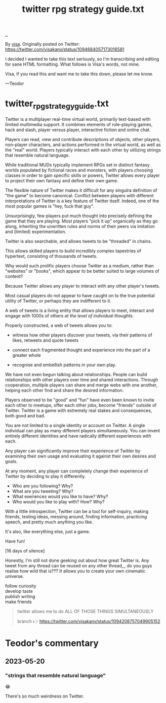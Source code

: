 :PROPERTIES:
:ID: e1a74f45-bb7b-46e7-8842-7977dbd48fb6
:END:
#+TITLE: twitter rpg strategy guide.txt

[[file:..][..]]

By [[id:d1e0e6bd-d0ce-4880-acc7-e4935e643ebd][visa]].
Originally posted on Twitter:
https://twitter.com/visakanv/status/1094684057173016581

I decided I wanted to take this text seriously, so I'm transcribing and editing for sane HTML formatting.
What follows is Visa's words, not mine.

Visa, if you read this and want me to take this down, please let me know.

---Teodor

* twitter_rpg_strategy_guide.txt

Twitter is a multiplayer real-time virtual world, primarily text-based with limited multimedia support.
It combines elements of role-playing games, hack and slash, player versus player, interactive fiction and online chat.

Players can read, view and contribute descriptions of objects, other players, non-player characters, and actions performed in the virtual world, as well as the "real" world.
Players typically interact with each other by utilizing strings that resemble natural language.

While traditional MUDs typically implement RPGs set in distinct fantasy worlds populated by fictional races and monsters, with players choosing classes in order to gain specific skills or powers, Twitter allows every player to project their own fantasy and define their own game.

The flexible nature of Twitter makes it difficult for any singulra definition of "the game" to become canonical. Conflict between players with different interpretations of Twitter is a key feature of Twitter itself.
Indeed, one of the most popular games is "hey, fuck that guy".

Unsurprisingly, few players put much thought into precisely defining the game that they are playing.
Most players "pick it up" organically as they go along, inheriting the unwritten rules and norms of their peers via imitation and (limited) experimentation.

Twitter is also searchable, and allows tweets to be "threaded" in chains.

This allows skilled players to build incredibly complex tapestries of hypertext, consisting of thousands of tweets.

Why would such prolific players choose Twitter as a medium, rather than "websites" or "books", which appear to be better suited to large volumes of content?

Because Twitter allows any player to interact with any other player's tweets.

Most casual players do not appear to have caught on to the true potential utility of Twitter, or perhaps they are indifferent to it.

A web of tweets is a living entity that allows players to meet, interact and engage with 1000s of others /at the level of individual thoughts/.

Properly constructed, a web of tweets allows you to:

- witness how other players discover your tweets, via their patterns of likes, retweets and quote tweets

- connect each fragmented thought and experience into the part of a greater whole

- recognise and embellish patterns in your own play.

We have not even begun talking about relationships.
People can build relationships with other players over time and shared interactions.
Through cooperation, multiple players can share and merge webs with one another, helping each other find and share the desired information.

Players observed to be "good" and "fun" have even been known to invite each other to meetups, offer each other jobs, become "friends" outside of Twitter.
Twitter is a game with extremely real stakes and consequences, both good and bad.

You are not limited to a single identity or account on Twitter.
A single individual can play as many different players simultaneously.
You can invent entirely different identities and have radically different experiences with each.

Any player can significantly improve their experience of Twitter by examining their own usage and evaluating it against their own desires and goals.

At any moment, any player can completely change their experience of Twitter by deciding to play it differently.

- Who are you following? Why?
- What are you tweeting? Why?
- What exeriences would you like to have? Why?
- Who would you like to play with? How? Why?

With a little introspection, Twitter can be a tool for self-inquiry, making friends, testing ideas, messing around, finding information, practicing speech, and pretty much anything you like.

It's also, like everything else, just a game.

Have fun!

[16 days of silence]

Honestly, I'm still not done geeking out about how great Twitter is.
Any tweet from any thread can be reused on any other thread,,,
do you guys realise how wild that is???
It allows you to create your own cinematic universe.

#+begin_verse
follow curiosity
develop taste
publish writing
make friends
#+end_verse

#+begin_quote
twitter allows me to do ALL OF THOSE THINGS SIMULTANEOUSLY

branch 👉 https://twitter.com/visakanv/status/1094208757049905152
#+end_quote

* Teodor's commentary
** 2023-05-20
*** "strings that resemble natural language"
😂

There's so much weirdness on Twitter.
